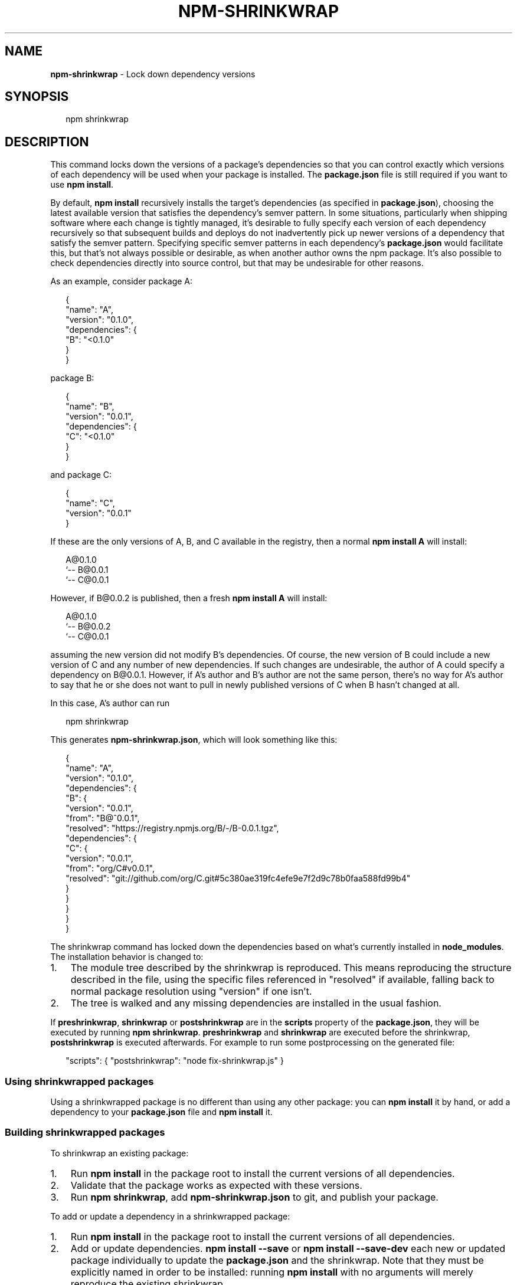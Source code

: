 .TH "NPM\-SHRINKWRAP" "1" "September 2016" "" ""
.SH "NAME"
\fBnpm-shrinkwrap\fR \- Lock down dependency versions
.SH SYNOPSIS
.P
.RS 2
.nf
npm shrinkwrap
.fi
.RE
.SH DESCRIPTION
.P
This command locks down the versions of a package's dependencies so
that you can control exactly which versions of each dependency will be
used when your package is installed\. The \fBpackage\.json\fP file is still
required if you want to use \fBnpm install\fP\|\.
.P
By default, \fBnpm install\fP recursively installs the target's
dependencies (as specified in \fBpackage\.json\fP), choosing the latest
available version that satisfies the dependency's semver pattern\. In
some situations, particularly when shipping software where each change
is tightly managed, it's desirable to fully specify each version of
each dependency recursively so that subsequent builds and deploys do
not inadvertently pick up newer versions of a dependency that satisfy
the semver pattern\. Specifying specific semver patterns in each
dependency's \fBpackage\.json\fP would facilitate this, but that's not always
possible or desirable, as when another author owns the npm package\.
It's also possible to check dependencies directly into source control,
but that may be undesirable for other reasons\.
.P
As an example, consider package A:
.P
.RS 2
.nf
{
  "name": "A",
  "version": "0\.1\.0",
  "dependencies": {
    "B": "<0\.1\.0"
  }
}
.fi
.RE
.P
package B:
.P
.RS 2
.nf
{
  "name": "B",
  "version": "0\.0\.1",
  "dependencies": {
    "C": "<0\.1\.0"
  }
}
.fi
.RE
.P
and package C:
.P
.RS 2
.nf
{
  "name": "C",
  "version": "0\.0\.1"
}
.fi
.RE
.P
If these are the only versions of A, B, and C available in the
registry, then a normal \fBnpm install A\fP will install:
.P
.RS 2
.nf
A@0\.1\.0
`\-\- B@0\.0\.1
    `\-\- C@0\.0\.1
.fi
.RE
.P
However, if B@0\.0\.2 is published, then a fresh \fBnpm install A\fP will
install:
.P
.RS 2
.nf
A@0\.1\.0
`\-\- B@0\.0\.2
    `\-\- C@0\.0\.1
.fi
.RE
.P
assuming the new version did not modify B's dependencies\. Of course,
the new version of B could include a new version of C and any number
of new dependencies\. If such changes are undesirable, the author of A
could specify a dependency on B@0\.0\.1\. However, if A's author and B's
author are not the same person, there's no way for A's author to say
that he or she does not want to pull in newly published versions of C
when B hasn't changed at all\.
.P
In this case, A's author can run
.P
.RS 2
.nf
npm shrinkwrap
.fi
.RE
.P
This generates \fBnpm\-shrinkwrap\.json\fP, which will look something like this:
.P
.RS 2
.nf
{
  "name": "A",
  "version": "0\.1\.0",
  "dependencies": {
    "B": {
      "version": "0\.0\.1",
      "from": "B@^0\.0\.1",
      "resolved": "https://registry\.npmjs\.org/B/\-/B\-0\.0\.1\.tgz",
      "dependencies": {
        "C": {
          "version": "0\.0\.1",
          "from": "org/C#v0\.0\.1",
          "resolved": "git://github\.com/org/C\.git#5c380ae319fc4efe9e7f2d9c78b0faa588fd99b4"
        }
      }
    }
  }
}
.fi
.RE
.P
The shrinkwrap command has locked down the dependencies based on what's
currently installed in \fBnode_modules\fP\|\.  The installation behavior is changed to:
.RS 0
.IP 1. 3
The module tree described by the shrinkwrap is reproduced\. This means
reproducing the structure described in the file, using the specific files
referenced in "resolved" if available, falling back to normal package
resolution using "version" if one isn't\.
.IP 2. 3
The tree is walked and any missing dependencies are installed in the usual fashion\.

.RE
.P
If \fBpreshrinkwrap\fP, \fBshrinkwrap\fP or \fBpostshrinkwrap\fP are in the \fBscripts\fP property of the
\fBpackage\.json\fP, they will be executed by running \fBnpm shrinkwrap\fP\|\.
\fBpreshrinkwrap\fP and \fBshrinkwrap\fP are executed before the shrinkwrap, \fBpostshrinkwrap\fP is
executed afterwards\. For example to run some postprocessing on the generated file:
.P
.RS 2
.nf
"scripts": { "postshrinkwrap": "node fix\-shrinkwrap\.js" }
.fi
.RE
.SS Using shrinkwrapped packages
.P
Using a shrinkwrapped package is no different than using any other
package: you can \fBnpm install\fP it by hand, or add a dependency to your
\fBpackage\.json\fP file and \fBnpm install\fP it\.
.SS Building shrinkwrapped packages
.P
To shrinkwrap an existing package:
.RS 0
.IP 1. 3
Run \fBnpm install\fP in the package root to install the current
versions of all dependencies\.
.IP 2. 3
Validate that the package works as expected with these versions\.
.IP 3. 3
Run \fBnpm shrinkwrap\fP, add \fBnpm\-shrinkwrap\.json\fP to git, and publish
your package\.

.RE
.P
To add or update a dependency in a shrinkwrapped package:
.RS 0
.IP 1. 3
Run \fBnpm install\fP in the package root to install the current
versions of all dependencies\.
.IP 2. 3
Add or update dependencies\. \fBnpm install \-\-save\fP or \fBnpm install \-\-save\-dev\fP
each new or updated package individually to update the \fBpackage\.json\fP and
the shrinkwrap\. Note that they must be explicitly named in order to be
installed: running \fBnpm install\fP with no arguments will merely reproduce
the existing shrinkwrap\.
.IP 3. 3
Validate that the package works as expected with the new
dependencies\.
.IP 4. 3
Commit the new \fBnpm\-shrinkwrap\.json\fP, and publish your package\.

.RE
.P
You can use npm help outdated to view dependencies with newer versions
available\.
.SS Other Notes
.P
A shrinkwrap file must be consistent with the package's \fBpackage\.json\fP
file\. \fBnpm shrinkwrap\fP will fail if required dependencies are not
already installed, since that would result in a shrinkwrap that
wouldn't actually work\. Similarly, the command will fail if there are
extraneous packages (not referenced by \fBpackage\.json\fP), since that would
indicate that \fBpackage\.json\fP is not correct\.
.P
Since \fBnpm shrinkwrap\fP is intended to lock down your dependencies for
production use, \fBdevDependencies\fP will not be included unless you
explicitly set the \fB\-\-dev\fP flag when you run \fBnpm shrinkwrap\fP\|\.  If
installed \fBdevDependencies\fP are excluded, then npm will print a
warning\.  If you want them to be installed with your module by
default, please consider adding them to \fBdependencies\fP instead\.
.P
If shrinkwrapped package A depends on shrinkwrapped package B, B's
shrinkwrap will not be used as part of the installation of A\. However,
because A's shrinkwrap is constructed from a valid installation of B
and recursively specifies all dependencies, the contents of B's
shrinkwrap will implicitly be included in A's shrinkwrap\.
.SS Caveats
.P
If you wish to lock down the specific bytes included in a package, for
example to have 100% confidence in being able to reproduce a
deployment or build, then you ought to check your dependencies into
source control, or pursue some other mechanism that can verify
contents rather than versions\.
.SH SEE ALSO
.RS 0
.IP \(bu 2
npm help install
.IP \(bu 2
npm help run\-script
.IP \(bu 2
npm help 7 scripts
.IP \(bu 2
npm help 5 package\.json
.IP \(bu 2
npm help ls

.RE

